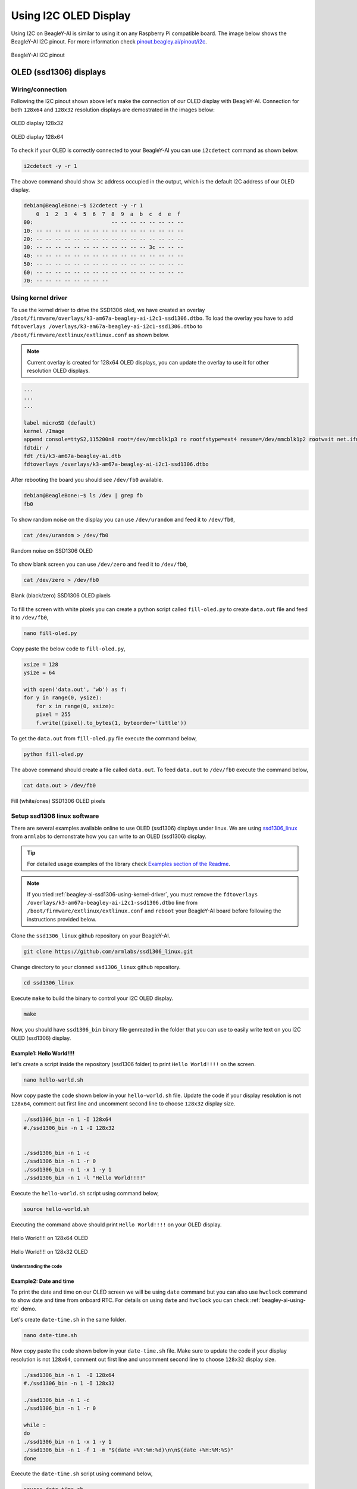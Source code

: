 .. _beagley-ai-using-i2c-oled-display:

Using I2C OLED Display
#######################

Using I2C on BeagleY-AI is similar to using it on any Raspberry Pi compatible board. 
The image below shows the BeagleY-AI I2C pinout. For more information check `pinout.beagley.ai/pinout/i2c <https://pinout.beagley.ai/pinout/i2c>`_.

.. figure:: ../images/i2c/i2c-pinout.*
    :align: center
    :alt: BeagleY-AI I2C pinout

    BeagleY-AI I2C pinout

OLED (ssd1306) displays
************************

Wiring/connection
==================

Following the I2C pinout shown above let's make the connection of our OLED display with BeagleY-AI. 
Connection for both ``128x64`` and ``128x32`` resolution displays are demostrated in the images below:

.. figure:: ../images/i2c/oled-128x32.*
    :align: center
    :alt: OLED diaplay 128x32

    OLED diaplay 128x32

.. figure:: ../images/i2c/oled-128x64.*
    :align: center
    :alt: OLED diaplay 128x64

    OLED diaplay 128x64

To check if your OLED is correctly connected to your BeagleY-AI you 
can use ``i2cdetect`` command as shown below.

.. code:: console

    i2cdetect -y -r 1

The above command should show ``3c`` address occupied in the output, which is the default I2C address of our OLED display.

.. code:: console

    debian@BeagleBone:~$ i2cdetect -y -r 1
        0  1  2  3  4  5  6  7  8  9  a  b  c  d  e  f
    00:                         -- -- -- -- -- -- -- -- 
    10: -- -- -- -- -- -- -- -- -- -- -- -- -- -- -- -- 
    20: -- -- -- -- -- -- -- -- -- -- -- -- -- -- -- -- 
    30: -- -- -- -- -- -- -- -- -- -- -- -- 3c -- -- -- 
    40: -- -- -- -- -- -- -- -- -- -- -- -- -- -- -- -- 
    50: -- -- -- -- -- -- -- -- -- -- -- -- -- -- -- -- 
    60: -- -- -- -- -- -- -- -- -- -- -- -- -- -- -- -- 
    70: -- -- -- -- -- -- -- --

.. _beagley-ai-ssd1306-using-kernel-driver:

Using kernel driver
===================

To use the kernel driver to drive the SSD1306 oled, we have created an overlay ``/boot/firmware/overlays/k3-am67a-beagley-ai-i2c1-ssd1306.dtbo``. 
To load the overlay you have to add ``fdtoverlays /overlays/k3-am67a-beagley-ai-i2c1-ssd1306.dtbo`` to ``/boot/firmware/extlinux/extlinux.conf`` as shown below.

.. note:: Current overlay is created for 128x64 OLED displays, you can update the overlay to use it for other resolution OLED displays.

.. code:: text

    ...
    ...
    ...

    label microSD (default)
    kernel /Image
    append console=ttyS2,115200n8 root=/dev/mmcblk1p3 ro rootfstype=ext4 resume=/dev/mmcblk1p2 rootwait net.ifnames=0 quiet
    fdtdir /
    fdt /ti/k3-am67a-beagley-ai.dtb
    fdtoverlays /overlays/k3-am67a-beagley-ai-i2c1-ssd1306.dtbo

After rebooting the board you should see ``/dev/fb0`` available.

.. code:: shell

    debian@BeagleBone:~$ ls /dev | grep fb
    fb0

To show random noise on the display you can use ``/dev/urandom`` and feed it to ``/dev/fb0``,

.. code:: shell

    cat /dev/urandom > /dev/fb0

.. figure:: ../images/i2c/oled-urandom-fb0.*
    :align: center
    :alt: Random noise on SSD1306 OLED

    Random noise on SSD1306 OLED

To show blank screen you can use ``/dev/zero`` and feed it to ``/dev/fb0``,

.. code:: shell

    cat /dev/zero > /dev/fb0

.. figure:: ../images/i2c/oled-zero-fb0.*
    :align: center
    :alt: Blank (black/zero) SSD1306 OLED pixels

    Blank (black/zero) SSD1306 OLED pixels

To fill the screen with white pixels you can create a python script 
called ``fill-oled.py`` to create ``data.out`` file and feed it to ``/dev/fb0``,

.. code:: shell

    nano fill-oled.py

Copy paste the below code to ``fill-oled.py``,

.. code:: python

    xsize = 128
    ysize = 64

    with open('data.out', 'wb') as f:
    for y in range(0, ysize):
        for x in range(0, xsize):
        pixel = 255
        f.write((pixel).to_bytes(1, byteorder='little'))

To get the ``data.out`` from ``fill-oled.py`` file execute the command below,

.. code:: shell

    python fill-oled.py

The above command should create a file called ``data.out``. 
To feed ``data.out`` to ``/dev/fb0`` execute the command below,

.. code:: shell

    cat data.out > /dev/fb0

.. figure:: ../images/i2c/oled-rect-fb0.*
    :align: center
    :alt: Fill (white/ones) SSD1306 OLED pixels

    Fill (white/ones) SSD1306 OLED pixels

.. todo:: Add instructions to use OLED for console and printing text via ``/dev/fb0`` interface.

Setup ssd1306 linux software
=============================

There are several examples available online to use OLED (ssd1306) displays under linux. 
We are using `ssd1306_linux <https://github.com/armlabs/ssd1306_linux>`_ from ``armlabs`` to 
demonstrate how you can write to an OLED (ssd1306) display.

.. tip:: For detailed usage examples of the library check `Examples section of the Readme <https://github.com/armlabs/ssd1306_linux?tab=readme-ov-file#example>`_.

.. note:: 
    If you tried :ref:`beagley-ai-ssd1306-using-kernel-driver`, you must remove the 
    ``fdtoverlays /overlays/k3-am67a-beagley-ai-i2c1-ssd1306.dtbo`` line from 
    ``/boot/firmware/extlinux/extlinux.conf`` and ``reboot`` your BeagleY-AI board 
    before following the instructions provided below.

Clone the ``ssd1306_linux`` github repository on your BeagleY-AI.

.. code:: console

    git clone https://github.com/armlabs/ssd1306_linux.git

Change directory to your clonned ``ssd1306_linux`` github repository.

.. code:: console

    cd ssd1306_linux

Execute ``make`` to build the binary to control your I2C OLED display.

.. code:: console

    make 

Now, you should have ``ssd1306_bin`` binary file genreated in the folder that you can use to easily 
write text on you I2C OLED (ssd1306) display. 

Example1: Hello World!!!!
---------------------------

let's create a script inside the repository (ssd1306 folder) to print ``Hello World!!!!`` on the screen.

.. code:: console

    nano hello-world.sh

Now copy paste the code shown below in your ``hello-world.sh`` file. Update the code if your display resolution 
is not ``128x64``, comment out first line and uncomment second line to choose ``128x32`` display size.

.. code:: bash

    ./ssd1306_bin -n 1 -I 128x64
    #./ssd1306_bin -n 1 -I 128x32


    ./ssd1306_bin -n 1 -c
    ./ssd1306_bin -n 1 -r 0
    ./ssd1306_bin -n 1 -x 1 -y 1
    ./ssd1306_bin -n 1 -l "Hello World!!!!"

Execute the ``hello-world.sh`` script using command below,

.. code:: console

    source hello-world.sh

Executing the command above should print ``Hello World!!!!`` on your OLED display.

.. figure:: ../images/i2c/oled-128x64-hello-world.*
    :align: center
    :alt: Hello World!!!! on 128x64 OLED

    Hello World!!!! on 128x64 OLED

.. figure:: ../images/i2c/oled-128x32-hello-world.*
    :align: center
    :alt: Hello World!!!! on 128x32 OLED

    Hello World!!!! on 128x32 OLED


Understanding the code
~~~~~~~~~~~~~~~~~~~~~~~

.. callout::

    .. code-block:: bash

        ./ssd1306_bin -n 1 -I 128x64 <1>
        #./ssd1306_bin -n 1 -I 128x32 <2>


        ./ssd1306_bin -n 1 -c <3>
        ./ssd1306_bin -n 1 -r 0 <4>
        ./ssd1306_bin -n 1 -x 1 -y 1 <5>
        ./ssd1306_bin -n 1 -l "Hello World!!!!" <6>

    .. annotations::

        <1> Use this command to set OLED display resolution to ``128x64``

        <2> Use this command to set OLED display resolution to ``128x32``

        <3> Clear the display

        <4> Set rotation to ``0/normal``

        <5> Set cursor to location ``x:1 y:1``

        <6> Write ``Hello World!!!!`` to display as line using ``-l`` command.

        Note: We are using ``-n 1`` because our OLED display is connected to ``/dev/i2c-1`` port.

Example2: Date and time
------------------------

To print the date and time on our OLED screen we will be using ``date`` command but you 
can also use ``hwclock`` command to show date and time from onboard RTC. For details on using 
``date`` and ``hwclock`` you can check :ref:`beagley-ai-using-rtc` demo.

Let's create ``date-time.sh`` in the same folder.

.. code:: console

    nano date-time.sh

Now copy paste the code shown below in your ``date-time.sh`` file. Make sure to update the code if your display resolution 
is not ``128x64``, comment out first line and uncomment second line to choose ``128x32`` display size.

.. code:: bash

    ./ssd1306_bin -n 1  -I 128x64
    #./ssd1306_bin -n 1 -I 128x32

    ./ssd1306_bin -n 1 -c
    ./ssd1306_bin -n 1 -r 0

    while :
    do
    ./ssd1306_bin -n 1 -x 1 -y 1
    ./ssd1306_bin -n 1 -f 1 -m "$(date +%Y:%m:%d)\n\n$(date +%H:%M:%S)"
    done

Execute the ``date-time.sh`` script using command below,

.. code:: console

    source date-time.sh

Executing the command above should print ``Date & Time`` on your OLED display.

.. figure:: ../images/i2c/oled-128x64-date-time.*
    :align: center
    :alt: Date & Time on 128x64 OLED

    Date & Time on 128x64 OLED

.. figure:: ../images/i2c/oled-128x32-date-time.*
    :align: center
    :alt: Date & Time on 128x32 OLED

    Date & Time on 128x32 OLED

Understanding the code
~~~~~~~~~~~~~~~~~~~~~~~

.. callout::

    .. code-block:: bash

        ./ssd1306_bin -n 1  -I 128x64 <1>
        #./ssd1306_bin -n 1 -I 128x32 <2>

        ./ssd1306_bin -n 1 -c <3>
        ./ssd1306_bin -n 1 -r 0 <4>

        while : <5>
        do
        ./ssd1306_bin -n 1 -x 1 -y 1 <6>
        ./ssd1306_bin -n 1 -f 1 -m "$(date +%Y:%m:%d)\n\n$(date +%H:%M:%S)" <7>
        sleep 0.2 <8>
        done

    .. annotations::

        <1> Use this command to set OLED display resolution to ``128x64``

        <2> Use this command to set OLED display resolution to ``128x32``

        <3> Clear the display

        <4> Set rotation to ``0/normal``

        <5> Run infinite loop to regularly update screen.
        
        <6> Set cursor to location ``x:1 y:1``

        <7> Write ``Date and Time`` to display on separate lines as message using ``-m`` command.

        <8> Sleep for 200ms (200 milli seconds)

        Note: We are using ``-n 1`` because our OLED display is connected to ``/dev/i2c-1`` port.

.. tip:: Other I2C devices can also be connected and used with BeagleY-AI in the same way shown in this demo.









